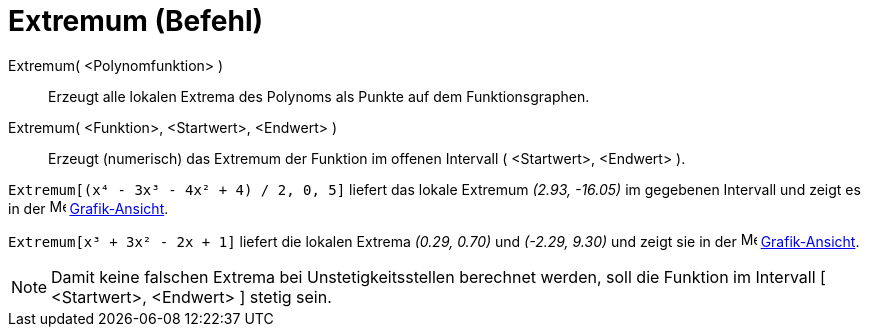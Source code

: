 = Extremum (Befehl)
:page-en: commands/Extremum
ifdef::env-github[:imagesdir: /de/modules/ROOT/assets/images]

Extremum( <Polynomfunktion> )::
  Erzeugt alle lokalen Extrema des Polynoms als Punkte auf dem Funktionsgraphen.
Extremum( <Funktion>, <Startwert>, <Endwert> )::
  Erzeugt (numerisch) das Extremum der Funktion im offenen Intervall ( <Startwert>, <Endwert> ).

[EXAMPLE]
====

`++Extremum[(x⁴ - 3x³ - 4x² + 4) / 2, 0, 5]++` liefert das lokale Extremum _(2.93, -16.05)_ im gegebenen Intervall und
zeigt es in der image:16px-Menu_view_graphics.svg.png[Menu view graphics.svg,width=16,height=16]
xref:/Grafik_Ansicht.adoc[Grafik-Ansicht].

====

[EXAMPLE]
====

`++Extremum[x³ + 3x² - 2x + 1]++` liefert die lokalen Extrema _(0.29, 0.70)_ und _(-2.29, 9.30)_ und zeigt sie in der
image:16px-Menu_view_graphics.svg.png[Menu view graphics.svg,width=16,height=16]
xref:/Grafik_Ansicht.adoc[Grafik-Ansicht].

====

[NOTE]
====

Damit keine falschen Extrema bei Unstetigkeitsstellen berechnet werden, soll die Funktion im Intervall [ <Startwert>,
<Endwert> ] stetig sein.

====
